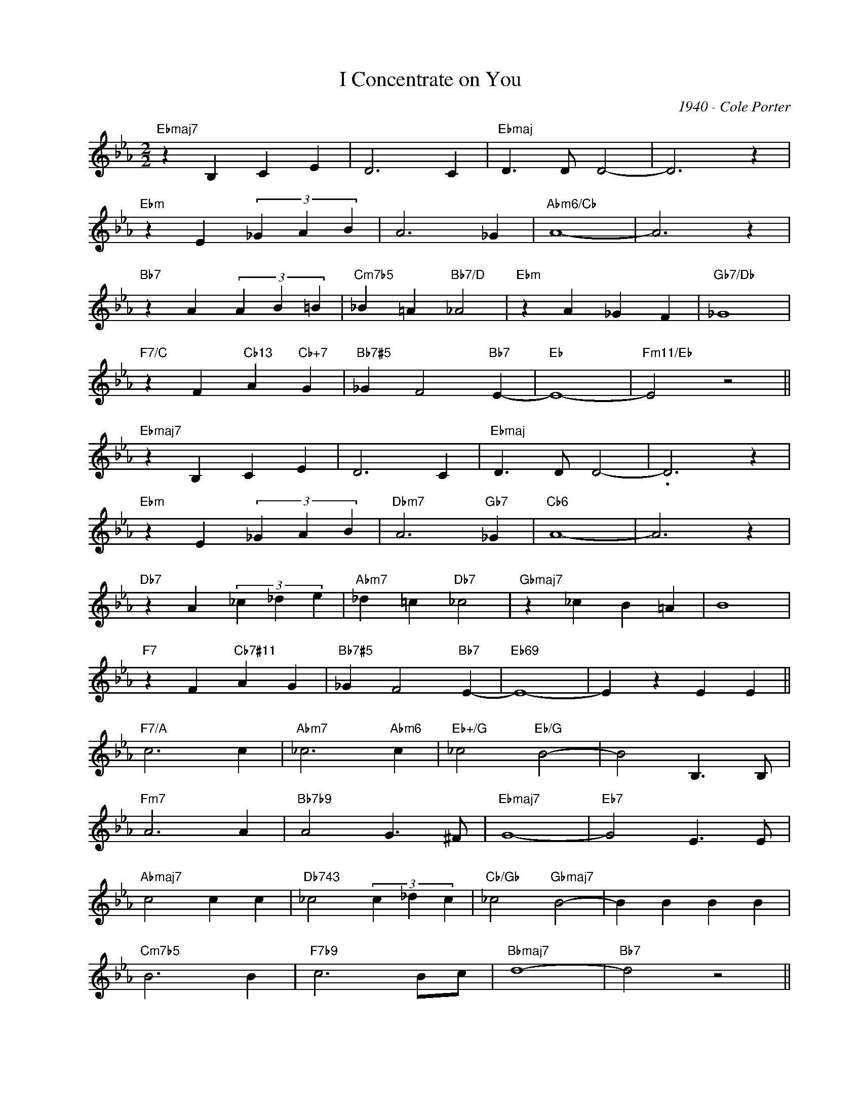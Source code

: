 X:1
T:I Concentrate on You
C:1940 - Cole Porter
Z:www.realbook.site
L:1/4
M:2/2
I:linebreak $
K:Eb
V:1 treble nm=" " snm=" "
V:1
"Ebmaj7" z B, C E | D3 C |"Ebmaj" D3/2 D/ D2- | D3 z |$"Ebm" z E (3_G A B | A3 _G |"Abm6/Cb" A4- | %7
 A3 z |$"Bb7" z A (3A B =B |"Cm7b5" _B =A"Bb7/D" _A2 |"Ebm" z A _G F |"Gb7/Db" _G4 |$ %12
"F7/C" z F"Cb13" A"Cb+7" G |"Bb7#5" _G F2"Bb7" E- |"Eb" E4- |"Fm11/Eb" E2 z2 ||$"Ebmaj7" z B, C E | %17
 D3 C |"Ebmaj" D3/2 D/ D2- | .D3 z |$"Ebm" z E (3_G A B |"Dbm7" A3"Gb7" _G |"Cb6" A4- | A3 z |$ %24
"Db7" z A (3_c _d e |"Abm7" _d =c"Db7" _c2 |"Gbmaj7" z _c B =A | B4 |$"F7" z F"Cb7#11" A G | %29
"Bb7#5" _G F2"Bb7" E- |"Eb69" E4- | E z E E ||$"F7/A" c3 c |"Abm7" _c3"Abm6" c | %34
"Eb+/G" _c2"Eb/G" B2- | B2 B,3/2 B,/ |$"Fm7" A3 A |"Bb7b9" A2 G3/2 ^F/ |"Ebmaj7" G4- | %39
"Eb7" G2 E3/2 E/ |$"Abmaj7" c2 c c |"Db743" _c2 (3c _d c |"Cb/Gb" _c2"Gbmaj7" B2- | B B B B |$ %44
"Cm7b5" B3 B |"F7b9" c3 B/c/ |"Bbmaj7" d4- |"Bb7" d2 z2 ||$"Eb6" z e e e |"Gm" d3 B | %50
"Am7b5" c3/2 c/ c2- | c3 z |$"Bb7/Ab" z c =B c |"Eb/G" B2 _B, C/E/ |"G7/F" G4- |"G7/Eb" G4"G7/D" |$ %56
"Gm7b5/Db" z G B =A |"C7#5" A2"C7b9" G2 |"Fm7" G F =E F | c4 |$"F7/C" z F"Cb7#11" A G | %61
"Bb7#5" _G F2"Bb7" E- |"Eb69" E4- |"Fm7" E2"Bb7" z2 |] %64

